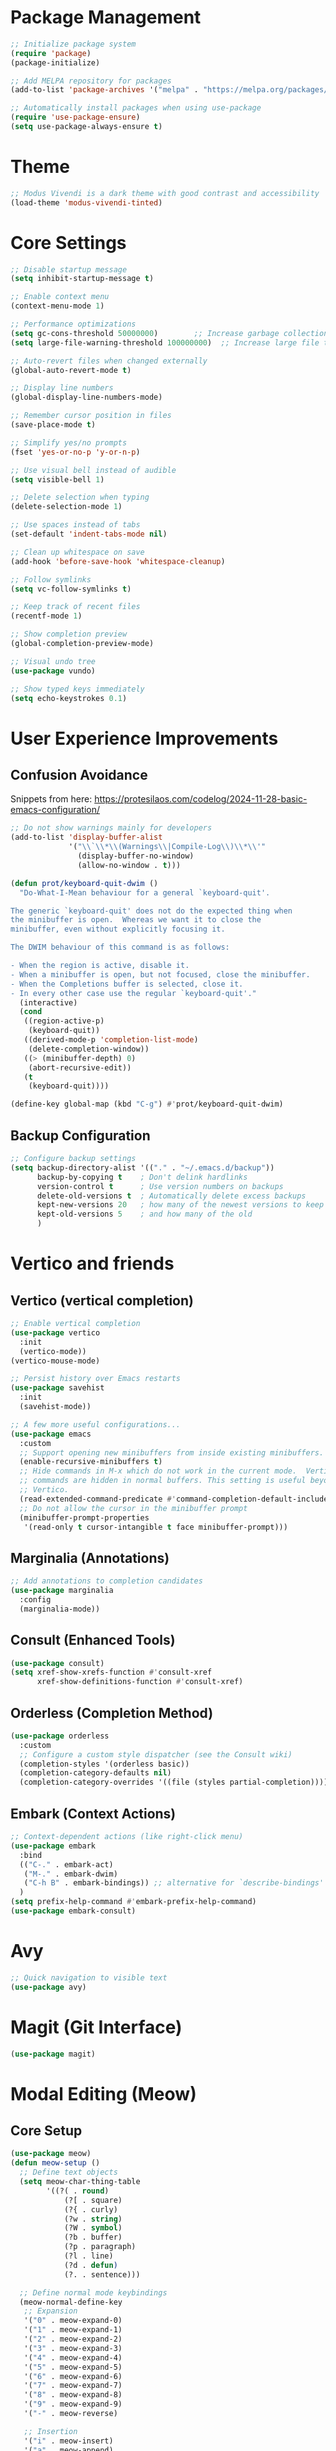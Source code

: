 * Package Management
#+begin_src emacs-lisp
  ;; Initialize package system
  (require 'package)
  (package-initialize)
  
  ;; Add MELPA repository for packages
  (add-to-list 'package-archives '("melpa" . "https://melpa.org/packages/"))

  ;; Automatically install packages when using use-package
  (require 'use-package-ensure)
  (setq use-package-always-ensure t)
#+end_src

* Theme
#+begin_src emacs-lisp
  ;; Modus Vivendi is a dark theme with good contrast and accessibility
  (load-theme 'modus-vivendi-tinted)
#+end_src

* Core Settings
#+begin_src emacs-lisp
  ;; Disable startup message
  (setq inhibit-startup-message t)
  
  ;; Enable context menu
  (context-menu-mode 1)

  ;; Performance optimizations
  (setq gc-cons-threshold 50000000)        ;; Increase garbage collection threshold
  (setq large-file-warning-threshold 100000000)  ;; Increase large file threshold
  
  ;; Auto-revert files when changed externally
  (global-auto-revert-mode t)

  ;; Display line numbers
  (global-display-line-numbers-mode)

  ;; Remember cursor position in files
  (save-place-mode t)

  ;; Simplify yes/no prompts
  (fset 'yes-or-no-p 'y-or-n-p)

  ;; Use visual bell instead of audible
  (setq visible-bell 1)

  ;; Delete selection when typing
  (delete-selection-mode 1)

  ;; Use spaces instead of tabs
  (set-default 'indent-tabs-mode nil)
  
  ;; Clean up whitespace on save
  (add-hook 'before-save-hook 'whitespace-cleanup)

  ;; Follow symlinks
  (setq vc-follow-symlinks t)

  ;; Keep track of recent files
  (recentf-mode 1)

  ;; Show completion preview
  (global-completion-preview-mode)

  ;; Visual undo tree
  (use-package vundo)

  ;; Show typed keys immediately
  (setq echo-keystrokes 0.1)
#+end_src

* User Experience Improvements
** Confusion Avoidance
Snippets from here: https://protesilaos.com/codelog/2024-11-28-basic-emacs-configuration/
#+begin_src emacs-lisp
  ;; Do not show warnings mainly for developers
  (add-to-list 'display-buffer-alist
               '("\\`\\*\\(Warnings\\|Compile-Log\\)\\*\\'"
                 (display-buffer-no-window)
                 (allow-no-window . t)))

  (defun prot/keyboard-quit-dwim ()
    "Do-What-I-Mean behaviour for a general `keyboard-quit'.

  The generic `keyboard-quit' does not do the expected thing when
  the minibuffer is open.  Whereas we want it to close the
  minibuffer, even without explicitly focusing it.

  The DWIM behaviour of this command is as follows:

  - When the region is active, disable it.
  - When a minibuffer is open, but not focused, close the minibuffer.
  - When the Completions buffer is selected, close it.
  - In every other case use the regular `keyboard-quit'."
    (interactive)
    (cond
     ((region-active-p)
      (keyboard-quit))
     ((derived-mode-p 'completion-list-mode)
      (delete-completion-window))
     ((> (minibuffer-depth) 0)
      (abort-recursive-edit))
     (t
      (keyboard-quit))))

  (define-key global-map (kbd "C-g") #'prot/keyboard-quit-dwim)
#+end_src

** Backup Configuration
#+begin_src emacs-lisp
  ;; Configure backup settings
  (setq backup-directory-alist '(("." . "~/.emacs.d/backup"))
        backup-by-copying t    ; Don't delink hardlinks
        version-control t      ; Use version numbers on backups
        delete-old-versions t  ; Automatically delete excess backups
        kept-new-versions 20   ; how many of the newest versions to keep
        kept-old-versions 5    ; and how many of the old
        )
#+end_src
* Vertico and friends
** Vertico (vertical completion)
#+begin_src emacs-lisp
  ;; Enable vertical completion
  (use-package vertico
    :init
    (vertico-mode))
  (vertico-mouse-mode)

  ;; Persist history over Emacs restarts
  (use-package savehist
    :init
    (savehist-mode))

  ;; A few more useful configurations...
  (use-package emacs
    :custom
    ;; Support opening new minibuffers from inside existing minibuffers.
    (enable-recursive-minibuffers t)
    ;; Hide commands in M-x which do not work in the current mode.  Vertico
    ;; commands are hidden in normal buffers. This setting is useful beyond
    ;; Vertico.
    (read-extended-command-predicate #'command-completion-default-include-p)
    ;; Do not allow the cursor in the minibuffer prompt
    (minibuffer-prompt-properties
     '(read-only t cursor-intangible t face minibuffer-prompt)))
#+end_src

** Marginalia (Annotations)
#+begin_src emacs-lisp
  ;; Add annotations to completion candidates
  (use-package marginalia
    :config
    (marginalia-mode))
#+end_src

** Consult (Enhanced Tools)
#+begin_src emacs-lisp
  (use-package consult)
  (setq xref-show-xrefs-function #'consult-xref
        xref-show-definitions-function #'consult-xref)
#+end_src

** Orderless (Completion Method)
#+begin_src emacs-lisp
  (use-package orderless
    :custom
    ;; Configure a custom style dispatcher (see the Consult wiki)
    (completion-styles '(orderless basic))
    (completion-category-defaults nil)
    (completion-category-overrides '((file (styles partial-completion)))))
#+end_src

** Embark (Context Actions)
#+begin_src emacs-lisp
  ;; Context-dependent actions (like right-click menu)
  (use-package embark
    :bind
    (("C-." . embark-act)
     ("M-." . embark-dwim)
     ("C-h B" . embark-bindings)) ;; alternative for `describe-bindings'
    )
  (setq prefix-help-command #'embark-prefix-help-command)
  (use-package embark-consult)
#+end_src
* Avy
#+begin_src emacs-lisp
  ;; Quick navigation to visible text
  (use-package avy)
#+end_src

* Magit (Git Interface)
#+begin_src emacs-lisp
  (use-package magit)
#+end_src

* Modal Editing (Meow)
** Core Setup
#+begin_src emacs-lisp
  (use-package meow)
  (defun meow-setup ()
    ;; Define text objects
    (setq meow-char-thing-table
          '((?( . round)
              (?[ . square)
              (?{ . curly)
              (?w . string)
              (?W . symbol)
              (?b . buffer)
              (?p . paragraph)
              (?l . line)
              (?d . defun)
              (?. . sentence)))
    
    ;; Define normal mode keybindings
    (meow-normal-define-key
     ;; Expansion
     '("0" . meow-expand-0)
     '("1" . meow-expand-1)
     '("2" . meow-expand-2)
     '("3" . meow-expand-3)
     '("4" . meow-expand-4)
     '("5" . meow-expand-5)
     '("6" . meow-expand-6)
     '("7" . meow-expand-7)
     '("8" . meow-expand-8)
     '("9" . meow-expand-9)
     '("-" . meow-reverse)

     ;; Insertion
     '("i" . meow-insert)
     '("a" . meow-append)
     '("o" . meow-open-below)
     '("O" . meow-open-above)

     ;; Line operations
     '("l" . meow-line)

     ;; Editing
     '("k" . meow-kill)
     '("w" . meow-save)
     '("y" . meow-yank)
     '("r" . meow-change)

     ;; Undo/Redo
     '("u" . undo-only)
     '("U" . undo-redo)
     '("V" . vundo)

     ;; Quit
     '("<escape>" . keyboard-quit)))
  (require 'meow)
  (meow-setup)

  ;; Define mark and match prefix
  (defvar-keymap mark-match-prefix-map
    :doc "Mark and match prefix"
    :prefix 'mark-match-prefix
    "t" #'meow-till
    "f" #'meow-find
    "a" #'meow-bounds-of-thing
    "i" #'meow-inner-of-thing
    )
  (define-key meow-normal-state-keymap (kbd "m") 'mark-match-prefix)

  (setq meow-use-clipboard t)
  (setq meow-expand-hint-remove-delay 2.0) ;; Disable by setting to 0.0
  (meow-global-mode 1)

  (put 'meow-yank 'delete-selection t) ;; Delete selection with meow-yank to make equivalent to C-y
  (defun use-k-to-kill ()
    "Message to use k to kill a selected region in normal mode."
    (interactive)
    (message "Use k to kill a selected region in normal mode"))
  (define-key meow-normal-state-keymap (kbd "<delete>") #'use-k-to-kill)
  (define-key meow-normal-state-keymap (kbd "DEL") #'use-k-to-kill)
#+end_src

** Expand Region
#+begin_src emacs-lisp
  ;; Smart region expansion
  (use-package expand-region)
#+end_src

* Space Menu
#+begin_src emacs-lisp
  ;; Define space menu keybindings
  (defvar-keymap space-menu-prefix-map
    :doc "Space menu"
    :prefix 'space-menu-prefix
    ;; Intentionally put the more important ones to the bottom, such that they are at the top when the help (C-h) is invoked
    "m" #'meow-keypad-start
    "g" #'meow-keypad-start
    "c" #'meow-keypad-start
    "x" #'meow-keypad-start
    "h" #'meow-keypad
    "j" #'avy-goto-char-2
    "G" #'magit-status
    "K" #'embark-bindings
    "s" #'consult-ripgrep
    "F" #'consult-fd
    "l" #'consult-line
    "B" #'consult-bookmark
    "a" #'mode-line-other-buffer
    "t" #'tmm-menubar
    "1" #'delete-other-windows
    "0" #'delete-window
    "r" #'split-window-right
    "o" #'other-window
    "b" #'consult-buffer
    "f" #'find-file
    "d" #'dired-jump
    "E" #'execute-extended-command-for-buffer
    "e" #'execute-extended-command
    "?" #'cheatsheet-space-menu
    )
#+end_src

* Keybindings
#+begin_src emacs-lisp
  ;; Toggle modal editing
  (define-key global-map (kbd "<f6>") #'meow-global-mode)
  ;; Space menu
  (define-key global-map (kbd "<f5>") 'space-menu-prefix)
  (define-key meow-motion-state-keymap (kbd "SPC") 'space-menu-prefix)
  (define-key meow-normal-state-keymap (kbd "SPC") 'space-menu-prefix)
  ;; Keypad
  (setq meow-keypad-leader-dispatch "C-c") ;; In the keypad, any key <a> other than xcmgh will produce C-c <a>
  (define-key global-map (kbd "C-c h") #'meow-keypad)

  (define-key meow-normal-state-keymap (kbd "h") #'meow-keypad)
  (define-key meow-normal-state-keymap (kbd "x") #'meow-keypad-start)
  (define-key meow-normal-state-keymap (kbd "c") #'meow-keypad-start)
  (define-key meow-normal-state-keymap (kbd "g") #'meow-keypad-start)

  (define-key meow-normal-state-keymap (kbd "e") #'er/expand-region)
  (define-key meow-normal-state-keymap (kbd "j") #'avy-goto-char-2)
  (define-key meow-normal-state-keymap (kbd ".") #'embark-act)
  
  ;; Dired mouse binding
  (define-key dired-mode-map [mouse-2] #'dired-mouse-find-file)
#+end_src

* Documentation
** Cheatsheets
#+begin_src emacs-lisp
  ;; Modal editing cheatsheet
  (require 'transient)
  (transient-define-prefix cheatsheet-meow ()
    "Cheatsheet for modal editing"
    [["Quick navigation"
      ("j" "Go char 2" avy-goto-char-2)
      ]
     ["Insert text"
      ("i" "Insert" meow-insert)
      ("a" "Append" meow-append)
      ("o" "Insert below" meow-open-below)
      ("O" "Insert above" meow-open-above)
      ]
     ["Selection"
      ("l" "Line" meow-line)
      ("e" "Expand region" er/expand-region)
      ("m" "Mark/match" (lambda () (interactive) (message "i (inner), a (around), f (find), t (till)")))
      ]
     ["Action"
      ("k" "Kill (Cut)" meow-kill)
      ("r" "Replace" meow-change)
      ("w" "Copy" meow-save)
      ("y" "Yank (Paste)" meow-yank)
      ("." "Contextual action" embark-act)
      ]
     ["Undo"
      ("u" "Undo" undo-only)
      ("U" "Redo" undo-redo)
      ("V" "Visual undo" vundo)
      ]
     ["Keypad"
      ("h" "Start keypad" meow-keypad)
      ("x" "C-x C-" meow-keypad-start)
      ("c" "C-c C-" meow-keypad-start)
      ("g" "C-M-" meow-keypad-start)
      ]
     ])
  (define-key meow-normal-state-keymap (kbd "?") #'cheatsheet-meow)

  ;; Modifier commands cheatsheet
  (transient-define-prefix cheatsheet-modifier-commands ()
    "Cheatsheet for modifier commands"
    [["Basic navigation"
      ("C-n" "Next line" next-line)
      ("C-p" "Previous line" previous-line)
      ("C-f" "Forward char" forward-char)
      ("C-b" "Backward char" backward-char)
      ("M-f" "Forward word" forward-word)
      ("M-b" "Backward word" backward-word)
      ]
     ["Line navigation"
      ("C-a" "Beginning of line" move-beginning-of-line)
      ("C-e" "End of line" move-end-of-line)
      ("M-m" "First nonwhitespace" back-to-indentation)
      ]
     ["Current buffer navigation"
      ("M-<" "Beginning of buffer" beginning-of-buffer)
      ("M->" "End of buffer" end-of-buffer)
      ("C-v" "Page down" scroll-up-command)
      ("M-v" "Page up" scroll-down-command)
      ("C-l" "Recenter" recenter-top-bottom)
      ("M-r" "Go window center" move-to-window-line-top-bottom)
      ]
     ["Basic editing"
      ("M-w" "Copy (write to kill-ring)" kill-ring-save)
      ("C-y" "Paste (yank from kill-ring)" yank)
      ("C-k" "Kill to line end" kill-line)
      ("C-d" "Delete char" delete-char)
      ("M-d" "Delete word (forward)" kill-word)
      ("M-DEL" "Kill word (backward)" backward-kill-word)
      ]
     ["Misc"
      ("C-s" "Search forward" isearch-forward)
      ("C-r" "Search backward" isearch-backward)
      ("M-." "Goto definiton" xref-find-definitions) ;; Use embark-dwim in this config which default to this on a symbol
      ("M-," "Go back" xref-go-back)
      ]
     ["Help (with C-h prefix)"
      ("m" "Mode" describe-mode)
      ("f" "Function" describe-function)
      ("v" "Variable" describe-variable)
      ("k" "Key" describe-key)
      ("t" "Tutorial" help-with-tutorial)
      ]
     ])
  (define-key global-map (kbd "C-c m") #'cheatsheet-modifier-commands)

  ;; Space menu cheatsheet
  (transient-define-prefix cheatsheet-space-menu ()
    "Cheatsheet for space menu"
    [
     ["Window"
      ("o" "Other window" other-window)
      ("r" "Split right" split-window-right)
      ("0" "Delete window" delete-window)
      ("1" "Delete other windows" delete-other-windows)
      ]
     ["Execute commands"
      ("e" "Execute command" execute-extended-command)
      ("E" "..for context" execute-extended-command-for-buffer)
      ]
     ["Quick navigation"
      ("d" "Directory editor" dired-jump)
      ("f" "Find file" find-file)
      ("a" "Last buffer" mode-line-other-buffer)
      ("j" "Go char 2" avy-goto-char-2)
      ]
     ["Consult"
      ("b" "Buffer" consult-buffer)
      ("B" "Bookmark" consult-bookmark)
      ("l" "Line" consult-line)
      ("F" "fd" consult-fd)
      ("s" "ripgrep" consult-ripgrep)]
     ["Misc"
      ("t" "Key driven menu-bar" tmm-menubar)
      ("j" "Go char 2" avy-goto-char-2)
      ("G" "Git" magit-status)
      ("K" "Contextual keybindings" embark-bindings)
      ]
     ["Keypad"
      ("h" "Start keypad" meow-keypad)
      ("x" "C-x C-" meow-keypad-start)
      ("c" "C-c C-" meow-keypad-start)
      ("g" "C-M-" meow-keypad-start)
      ("m" "M-" meow-keypad-start)
      ]])
#+end_src

** Documentation Functions
#+begin_src emacs-lisp
  ;; Helper function to show documentation files
  (defun show-doc-file (file-name buffer-name)
    "Show documentation file FILE-NAME in a buffer named BUFFER-NAME as a read-only copy."
    (let ((buf (get-buffer-create buffer-name))
          (file (concat "~/.emacs.d/documentation/" file-name)))
      (with-current-buffer buf
        (erase-buffer)
        (insert-file-contents file)
        (org-mode)
        (setq buffer-read-only nil)
        (setq-local buffer-offer-save nil)
        (setq-local default-directory "~/"))
      (switch-to-buffer buf)))

  ;; Documentation access functions
  (defun getting-started ()
    "Show getting-started.org file in a read-only buffer."
    (interactive)
    (show-doc-file "getting-started.org" "*Getting Started*"))

  (defun guided-tour ()
    "Show guided-tour.org file in a read-only buffer."
    (interactive)
    (show-doc-file "guided-tour.org" "*Guided Tour*"))

  (defun further-learning ()
    "Show further-learning.org file in a read-only buffer."
    (interactive)
    (show-doc-file "further-learning.org" "*Further learning*"))

  (defun configuration ()
    "Show configuration.org file in a read-only buffer."
    (interactive)
    (show-doc-file "configuration.org" "*Configuration*"))
#+end_src

** Menu Bar
#+begin_src emacs-lisp
  ;; Define main menu
  (easy-menu-define main-menu-item global-map "Main"
    '("Main"
      ["Space menu" cheatsheet-space-menu t]
      ["Modifier commands" cheatsheet-modifier-commands t]
      ["Modal editing" cheatsheet-meow t]
      ("Documentation"
       ["Getting started" getting-started t]
       ["Guided tour" guided-tour t]
       ["Further learning" further-learning t]
       ["Configuration" configuration t]
       )
      ["File tree (speedbar)" speedbar t]
      ("Describe commands"
       ["Mode" describe-mode t]
       ["Key" describe-key t]
       ["Function" describe-function t]
       ["Variable" describe-variable t]
       )
      ("Toggles"
       ["Modal editing" meow-global-mode t]
       ["Tab bar" tab-bar-mode t]
       ["Line numbers" global-display-line-numbers-mode t]
       ["Completion in buffer" vertico-buffer-mode t])
      ("Nice consult functions"
       ["Outline" consult-outline t]
       ["Copy from kill ring" consult-yank-pop t]
       ["Symbols (imenu)" consult-imenu]
       ["Diagnostics (flymake)" consult-flymake t]
       ["History" consult-history t]
       ["Info" consult-info t]
       ["Focus lines (rerun empty to unfocus)" consult-focus-lines t]
       ["Change theme" consult-theme t]
       )
      ))
  (define-key meow-normal-state-keymap (kbd "t") #'tmm-menubar)
#+end_src

* Custom Configuration
#+begin_src emacs-lisp
  ;; Load custom configuration if it exists
  (let ((custom-file "~/.emacs.d/custom.org"))
    (when (file-exists-p custom-file)
      (org-babel-load-file custom-file)))
#+end_src
